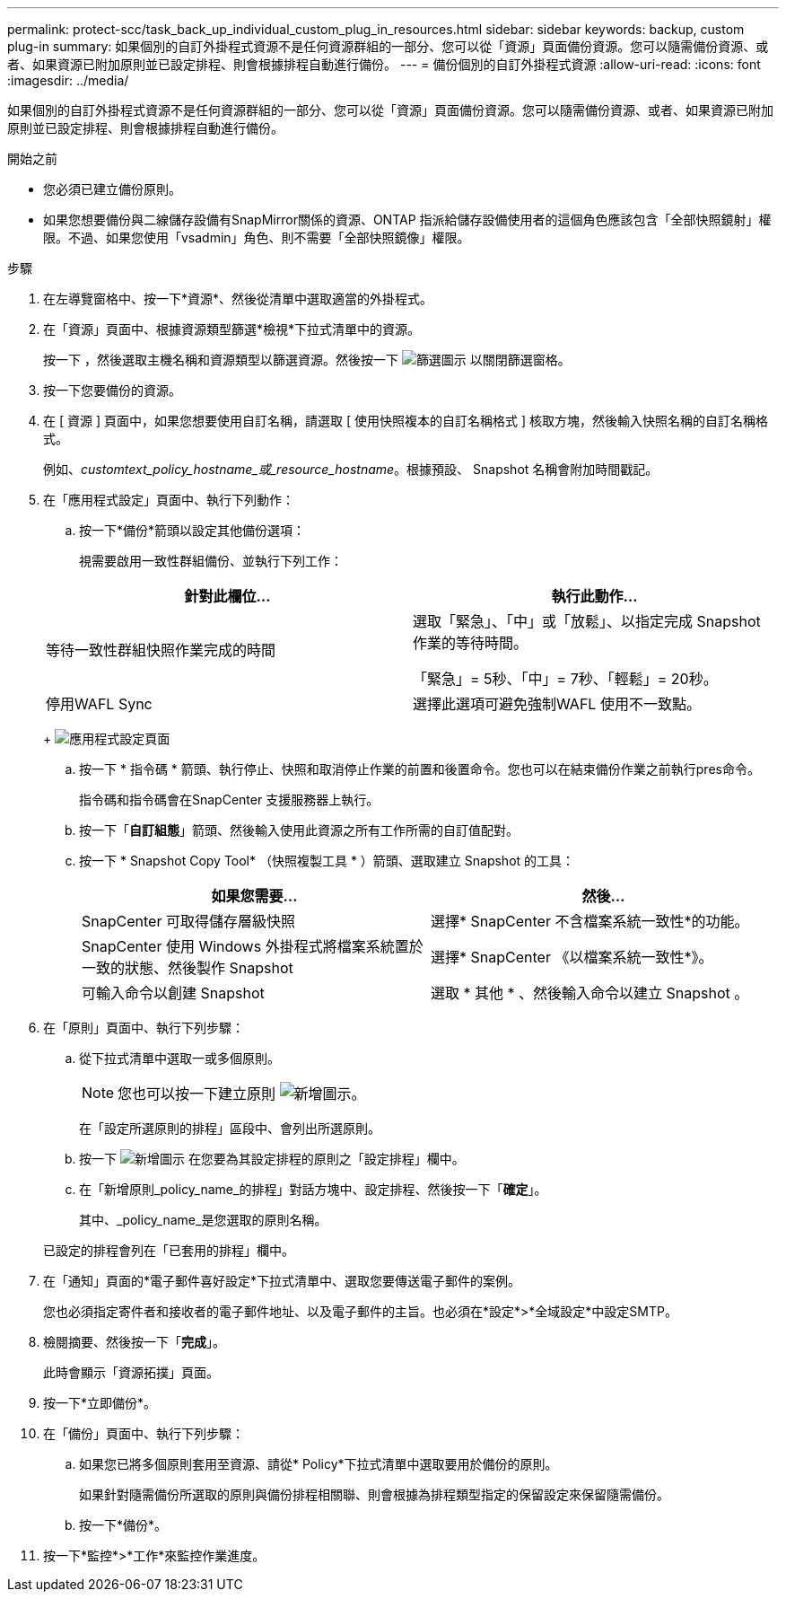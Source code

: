 ---
permalink: protect-scc/task_back_up_individual_custom_plug_in_resources.html 
sidebar: sidebar 
keywords: backup, custom plug-in 
summary: 如果個別的自訂外掛程式資源不是任何資源群組的一部分、您可以從「資源」頁面備份資源。您可以隨需備份資源、或者、如果資源已附加原則並已設定排程、則會根據排程自動進行備份。 
---
= 備份個別的自訂外掛程式資源
:allow-uri-read: 
:icons: font
:imagesdir: ../media/


[role="lead"]
如果個別的自訂外掛程式資源不是任何資源群組的一部分、您可以從「資源」頁面備份資源。您可以隨需備份資源、或者、如果資源已附加原則並已設定排程、則會根據排程自動進行備份。

.開始之前
* 您必須已建立備份原則。
* 如果您想要備份與二線儲存設備有SnapMirror關係的資源、ONTAP 指派給儲存設備使用者的這個角色應該包含「全部快照鏡射」權限。不過、如果您使用「vsadmin」角色、則不需要「全部快照鏡像」權限。


.步驟
. 在左導覽窗格中、按一下*資源*、然後從清單中選取適當的外掛程式。
. 在「資源」頁面中、根據資源類型篩選*檢視*下拉式清單中的資源。
+
按一下 image:../media/filter_icon.png[""]，然後選取主機名稱和資源類型以篩選資源。然後按一下 image:../media/filter_icon.png["篩選圖示"] 以關閉篩選窗格。

. 按一下您要備份的資源。
. 在 [ 資源 ] 頁面中，如果您想要使用自訂名稱，請選取 [ 使用快照複本的自訂名稱格式 ] 核取方塊，然後輸入快照名稱的自訂名稱格式。
+
例如、_customtext_policy_hostname_或_resource_hostname_。根據預設、 Snapshot 名稱會附加時間戳記。

. 在「應用程式設定」頁面中、執行下列動作：
+
.. 按一下*備份*箭頭以設定其他備份選項：
+
視需要啟用一致性群組備份、並執行下列工作：

+
|===
| 針對此欄位... | 執行此動作... 


 a| 
等待一致性群組快照作業完成的時間
 a| 
選取「緊急」、「中」或「放鬆」、以指定完成 Snapshot 作業的等待時間。

「緊急」= 5秒、「中」= 7秒、「輕鬆」= 20秒。



 a| 
停用WAFL Sync
 a| 
選擇此選項可避免強制WAFL 使用不一致點。

|===
+
image:../media/application_settings.gif["應用程式設定頁面"]

.. 按一下 * 指令碼 * 箭頭、執行停止、快照和取消停止作業的前置和後置命令。您也可以在結束備份作業之前執行pres命令。
+
指令碼和指令碼會在SnapCenter 支援服務器上執行。

.. 按一下「*自訂組態*」箭頭、然後輸入使用此資源之所有工作所需的自訂值配對。
.. 按一下 * Snapshot Copy Tool* （快照複製工具 * ）箭頭、選取建立 Snapshot 的工具：
+
|===
| 如果您需要... | 然後... 


 a| 
SnapCenter 可取得儲存層級快照
 a| 
選擇* SnapCenter 不含檔案系統一致性*的功能。



 a| 
SnapCenter 使用 Windows 外掛程式將檔案系統置於一致的狀態、然後製作 Snapshot
 a| 
選擇* SnapCenter 《以檔案系統一致性*》。



 a| 
可輸入命令以創建 Snapshot
 a| 
選取 * 其他 * 、然後輸入命令以建立 Snapshot 。

|===


. 在「原則」頁面中、執行下列步驟：
+
.. 從下拉式清單中選取一或多個原則。
+

NOTE: 您也可以按一下建立原則 image:../media/add_policy_from_resourcegroup.gif["新增圖示"]。

+
在「設定所選原則的排程」區段中、會列出所選原則。

.. 按一下 image:../media/add_policy_from_resourcegroup.gif["新增圖示"] 在您要為其設定排程的原則之「設定排程」欄中。
.. 在「新增原則_policy_name_的排程」對話方塊中、設定排程、然後按一下「*確定*」。
+
其中、_policy_name_是您選取的原則名稱。

+
已設定的排程會列在「已套用的排程」欄中。



. 在「通知」頁面的*電子郵件喜好設定*下拉式清單中、選取您要傳送電子郵件的案例。
+
您也必須指定寄件者和接收者的電子郵件地址、以及電子郵件的主旨。也必須在*設定*>*全域設定*中設定SMTP。

. 檢閱摘要、然後按一下「*完成*」。
+
此時會顯示「資源拓撲」頁面。

. 按一下*立即備份*。
. 在「備份」頁面中、執行下列步驟：
+
.. 如果您已將多個原則套用至資源、請從* Policy*下拉式清單中選取要用於備份的原則。
+
如果針對隨需備份所選取的原則與備份排程相關聯、則會根據為排程類型指定的保留設定來保留隨需備份。

.. 按一下*備份*。


. 按一下*監控*>*工作*來監控作業進度。

